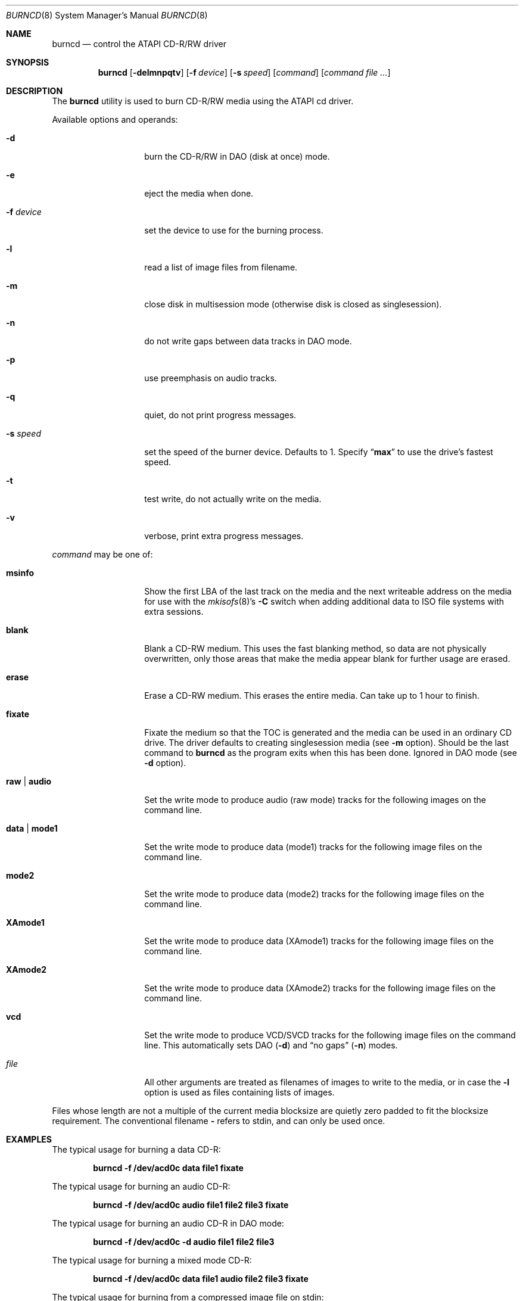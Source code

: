 .\"
.\" Copyright (c) 2000,2001,2002 Søren Schmidt <sos@FreeBSD.org>
.\" All rights reserved.
.\"
.\" Redistribution and use in source and binary forms, with or without
.\" modification, are permitted provided that the following conditions
.\" are met:
.\" 1. Redistributions of source code must retain the above copyright
.\"    notice, this list of conditions and the following disclaimer,
.\"    without modification, immediately at the beginning of the file.
.\" 2. Redistributions in binary form must reproduce the above copyright
.\"    notice, this list of conditions and the following disclaimer in the
.\"    documentation and/or other materials provided with the distribution.
.\" 3. The name of the author may not be used to endorse or promote products
.\"    derived from this software without specific prior written permission.
.\"
.\" THIS SOFTWARE IS PROVIDED BY THE AUTHOR ``AS IS'' AND ANY EXPRESS OR
.\" IMPLIED WARRANTIES, INCLUDING, BUT NOT LIMITED TO, THE IMPLIED WARRANTIES
.\" OF MERCHANTABILITY AND FITNESS FOR A PARTICULAR PURPOSE ARE DISCLAIMED.
.\" IN NO EVENT SHALL THE AUTHOR BE LIABLE FOR ANY DIRECT, INDIRECT,
.\" INCIDENTAL, SPECIAL, EXEMPLARY, OR CONSEQUENTIAL DAMAGES (INCLUDING, BUT
.\" NOT LIMITED TO, PROCUREMENT OF SUBSTITUTE GOODS OR SERVICES; LOSS OF USE,
.\" DATA, OR PROFITS; OR BUSINESS INTERRUPTION) HOWEVER CAUSED AND ON ANY
.\" THEORY OF LIABILITY, WHETHER IN CONTRACT, STRICT LIABILITY, OR TORT
.\" (INCLUDING NEGLIGENCE OR OTHERWISE) ARISING IN ANY WAY OUT OF THE USE OF
.\" THIS SOFTWARE, EVEN IF ADVISED OF THE POSSIBILITY OF SUCH DAMAGE.
.\"
.\" $FreeBSD: src/usr.sbin/burncd/burncd.8,v 1.6.2.8 2003/03/12 22:08:13 trhodes Exp $
.\"
.Dd December 4, 2001
.Dt BURNCD 8
.Os
.Sh NAME
.Nm burncd
.Nd control the ATAPI CD-R/RW driver
.Sh SYNOPSIS
.Nm
.Op Fl delmnpqtv
.Op Fl f Ar device
.Op Fl s Ar speed
.Op Ar command
.Op Ar command Ar
.Sh DESCRIPTION
The
.Nm
utility is used to burn CD-R/RW media using the ATAPI cd driver.
.Pp
Available options and operands:
.Bl -tag -width XXXXXXXXXXXX
.It Fl d
burn the CD-R/RW in DAO (disk at once) mode.
.It Fl e
eject the media when done.
.It Fl f Ar device
set the device to use for the burning process.
.It Fl l
read a list of image files from filename.
.It Fl m
close disk in multisession mode (otherwise disk is closed as singlesession).
.It Fl n
do not write gaps between data tracks in DAO mode.
.It Fl p
use preemphasis on audio tracks.
.It Fl q
quiet, do not print progress messages.
.It Fl s Ar speed
set the speed of the burner device.
Defaults to 1.
Specify
.Dq Li max
to use the drive's fastest speed.
.It Fl t
test write, do not actually write on the media.
.It Fl v
verbose, print extra progress messages.
.El
.Pp
.Ar command
may be one of:
.Bl -tag -width XXXXXXXXXXXX
.It Cm msinfo
Show the first LBA of the last track on the media
and the next writeable address on the media for use with the
.Xr mkisofs 8 Ns 's
.Fl C
switch when adding additional data to ISO file systems with extra sessions.
.It Cm blank
Blank a CD-RW medium.
This uses the fast blanking method, so data are not physically overwritten,
only those areas that make the media appear blank for further usage are erased.
.It Cm erase
Erase a CD-RW medium.
This erases the entire media.
Can take up to 1 hour to finish.
.It Cm fixate
Fixate the medium so that the TOC is generated and the media can be used
in an ordinary CD drive.
The driver defaults to creating singlesession media (see
.Fl m
option).
Should be the last command to
.Nm
as the program exits when this has been done.
Ignored in DAO mode (see
.Fl d
option).
.It Cm raw | audio
Set the write mode to produce audio (raw mode) tracks for the following
images on the command line.
.It Cm data | mode1
Set the write mode to produce data (mode1) tracks for the following
image files
on the command line.
.It Cm mode2
Set the write mode to produce data (mode2) tracks for the following
image files
on the command line.
.It Cm XAmode1
Set the write mode to produce data (XAmode1) tracks for the following image
files on the command line.
.It Cm XAmode2
Set the write mode to produce data (XAmode2) tracks for the following image
files on the command line.
.It Cm vcd
Set the write mode to produce VCD/SVCD tracks for the following image files
on the command line.
This automatically sets DAO
.Pq Fl d
and
.Dq "no gaps"
.Pq Fl n
modes.
.It Ar file
All other arguments are treated as filenames of images to write to the media,
or in case the
.Fl l
option is used as files containing lists of images.
.El
.Pp
Files whose length are not a multiple of the current media blocksize are
quietly zero padded to fit the blocksize requirement.
The conventional filename
.Fl
refers to stdin, and can only be used once.
.Sh EXAMPLES
The typical usage for burning a data CD-R:
.Pp
.Dl "burncd -f /dev/acd0c data file1 fixate"
.Pp
The typical usage for burning an audio CD-R:
.Pp
.Dl "burncd -f /dev/acd0c audio file1 file2 file3 fixate"
.Pp
The typical usage for burning an audio CD-R in DAO mode:
.Pp
.Dl "burncd -f /dev/acd0c -d audio file1 file2 file3"
.Pp
The typical usage for burning a mixed mode CD-R:
.Pp
.Dl "burncd -f /dev/acd0c data file1 audio file2 file3 fixate"
.Pp
The typical usage for burning from a compressed image file on stdin:
.Pp
.Dl "gunzip -c file.iso.gz | burncd -f /dev/acd0c data - fixate"
.Pp
In the examples above, the files burned to data CD-Rs are assumed to
be ISO9660 file systems.
.Xr mkisofs 8 ,
available in the
.Xr dports 7
collection, is commonly used to create ISO9660 file system images
from a given directory tree.
.Sh HISTORY
The
.Nm
utility appeared in
.Fx 4.0 .
.Sh AUTHORS
The
.Nm
utility and this manpage was contributed by
.An S\(/oren Schmidt Aq Mt sos@FreeBSD.org ,
Denmark.
.Sh BUGS
Probably, please report when found.
